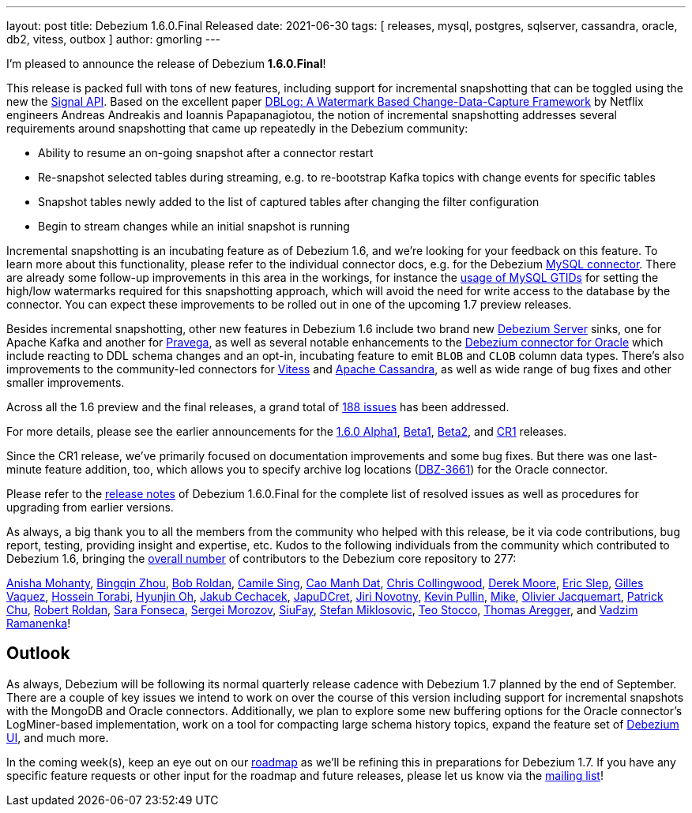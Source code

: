 ---
layout: post
title:  Debezium 1.6.0.Final Released
date:   2021-06-30
tags: [ releases, mysql, postgres, sqlserver, cassandra, oracle, db2, vitess, outbox ]
author: gmorling
---

I'm pleased to announce the release of Debezium *1.6.0.Final*!

This release is packed full with tons of new features, including support for incremental snapshotting that can be toggled using the new the https://debezium.io/documentation/reference/1.6/configuration/signalling.html[Signal API].
Based on the excellent paper https://arxiv.org/pdf/2010.12597v1.pdf[DBLog: A Watermark Based Change-Data-Capture Framework] by Netflix engineers Andreas Andreakis and Ioannis Papapanagiotou,
the notion of incremental snapshotting addresses several requirements around snapshotting that came up repeatedly in the Debezium community:

+++<!-- more -->+++

* Ability to resume an on-going snapshot after a connector restart
* Re-snapshot selected tables during streaming, e.g. to re-bootstrap Kafka topics with change events for specific tables
* Snapshot tables newly added to the list of captured tables after changing the filter configuration
* Begin to stream changes while an initial snapshot is running

Incremental snapshotting is an incubating feature as of Debezium 1.6,
and we're looking for your feedback on this feature.
To learn more about this functionality, please refer to the individual connector docs, e.g. for the Debezium link:/documentation/reference/connectors/mysql#_incremental_snapshot[MySQL connector].
There are already some follow-up improvements in this area in the workings,
for instance the https://github.com/debezium/debezium/pull/2430[usage of MySQL GTIDs] for setting the high/low watermarks required for this snapshotting approach,
which will avoid the need for write access to the database by the connector.
You can expect these improvements to be rolled out in one of the upcoming 1.7 preview releases.

Besides incremental snapshotting, other new features in Debezium 1.6 include two brand new https://debezium.io/documentation/reference/1.6/operations/debezium-server.html[Debezium Server] sinks,
one for Apache Kafka and another for https://pravega.io/[Pravega],
as well as several notable enhancements to the link:/documentation/reference/1.6/connectors/oracle.html[Debezium connector for Oracle] which include reacting to DDL schema changes and an opt-in, incubating feature to emit `BLOB` and `CLOB` column data types.
There's also improvements to the community-led connectors for link:/documentation/reference/1.5/connectors/vitess.html[Vitess] and link:/documentation/reference/1.5/connectors/cassandra.html[Apache Cassandra],
as well as wide range of bug fixes and other smaller improvements.

Across all the 1.6 preview and the final releases, a grand total of https://issues.redhat.com/issues/?jql=project%20%3D%20DBZ%20AND%20fixVersion%20in%20(1.6.0.Alpha1%2C%201.6.0.Beta1%2C%201.6.0.Beta2%2C%201.6.0.CR1%2C%201.6.0.Final)[188 issues] has been addressed.

For more details, please see the earlier announcements for the link:/blog/2021/05/06/debezium-1-6-alpha1-released/[1.6.0 Alpha1],
link:/blog/2021/05/20/debezium-1-6-beta1-released/[Beta1],
link:/blog/2021/06/10/debezium-1-6-beta2-released/[Beta2],
and link:/blog/2021/06/24/debezium-1-6-cr1-released/[CR1] releases.

Since the CR1 release, we've primarily focused on documentation improvements and some bug fixes.
But there was one last-minute feature addition, too, which allows you to specify archive log locations (https://issues.redhat.com/browse/DBZ-3661[DBZ-3661]) for the Oracle connector.

Please refer to the link:/releases/1.6/release-notes#release-1.6.0-final[release notes] of Debezium 1.6.0.Final for the complete list of resolved issues as well as procedures for upgrading from earlier versions.

As always, a big thank you to all the members from the community who helped with this release,
be it via code contributions, bug report, testing, providing insight and expertise, etc.
Kudos to the following individuals from the community which contributed to Debezium 1.6, bringing the https://github.com/debezium/debezium/graphs/contributors[overall number] of contributors to the Debezium core repository to 277:

https://github.com/ani-sha[Anisha Mohanty],
https://github.com/bingqinzhou[Bingqin Zhou],
https://github.com/roldanbob[Bob Roldan],
https://github.com/camilesing[Camile Sing],
https://github.com/CaoManhDat[Cao Manh Dat],
https://github.com/ccollingwood[Chris Collingwood],
https://github.com/derekm[Derek Moore],
https://github.com/eslep[Eric Slep],
https://github.com/gvaquez-ubi[Gilles Vaquez],
https://github.com/blcksrx[Hossein Torabi],
https://github.com/piee9818[Hyunjin Oh],
https://github.com/jcechace[Jakub Cechacek],
https://github.com/JapuDCret[JapuDCret],
https://github.com/novotnyJiri[Jiri Novotny],
https://github.com/kppullin[Kevin Pullin],
https://github.com/truman303[Mike],
https://github.com/ojacquemart[Olivier Jacquemart],
https://github.com/patrichu-cisco[Patrick Chu],
https://github.com/roldanbob[Robert Roldan],
https://github.com/sarafonseca-123[Sara Fonseca],
https://github.com/morozov[Sergei Morozov],
https://github.com/siufay325[SiuFay],
https://github.com/smiklosovic[Stefan Miklosovic],
https://github.com/zifeo[Teo Stocco],
https://github.com/TAregger[Thomas Aregger], and
https://github.com/ramanenka[Vadzim Ramanenka]!

== Outlook

As always, Debezium will be following its normal quarterly release cadence with Debezium 1.7 planned by the end of September.
There are a couple of key issues we intend to work on over the course of this version including support for incremental snapshots with the MongoDB and Oracle connectors.
Additionally, we plan to explore some new buffering options for the Oracle connector's LogMiner-based implementation,
work on a tool for compacting large schema history topics,
expand the feature set of https://github.com/debezium/debezium-ui/[Debezium UI], and much more.

In the coming week(s), keep an eye out on our https://debezium.io/roadmap/[roadmap] as we'll be refining this in preparations for Debezium 1.7.
If you have any specific feature requests or other input for the roadmap and future releases, please let us know via the https://groups.google.com/g/debezium[mailing list]!
